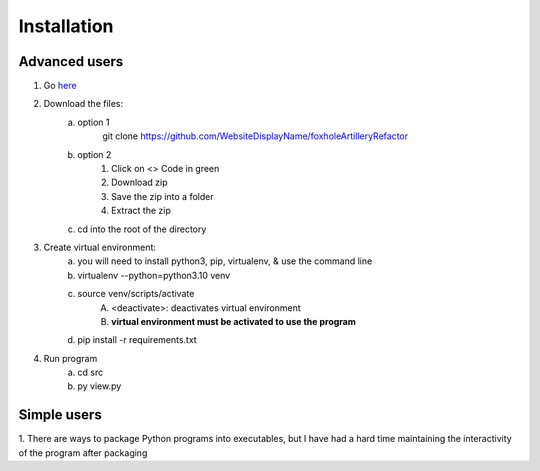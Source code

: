 Installation
============

Advanced users
--------------
1. Go `here <https://github.com/WebsiteDisplayName/foxholeArtilleryRefactor/>`_
2. Download the files:
    a. option 1
        git clone https://github.com/WebsiteDisplayName/foxholeArtilleryRefactor
    b. option 2
        1. Click on <> Code in green
        2. Download zip
        3. Save the zip into a folder
        4. Extract the zip
    c. cd into the root of the directory

3. Create virtual environment:
    a. you will need to install python3, pip, virtualenv, & use the command line
    b. virtualenv --python=python3.10 venv
    c. source venv/scripts/activate
        A. <deactivate>: deactivates virtual environment
        B. **virtual environment must be activated to use the program**
    d. pip install -r requirements.txt

4. Run program
    a. cd src
    b. py view.py


Simple users
------------
1. There are ways to package Python programs into executables, but I have had a hard time
maintaining the interactivity of the program after packaging